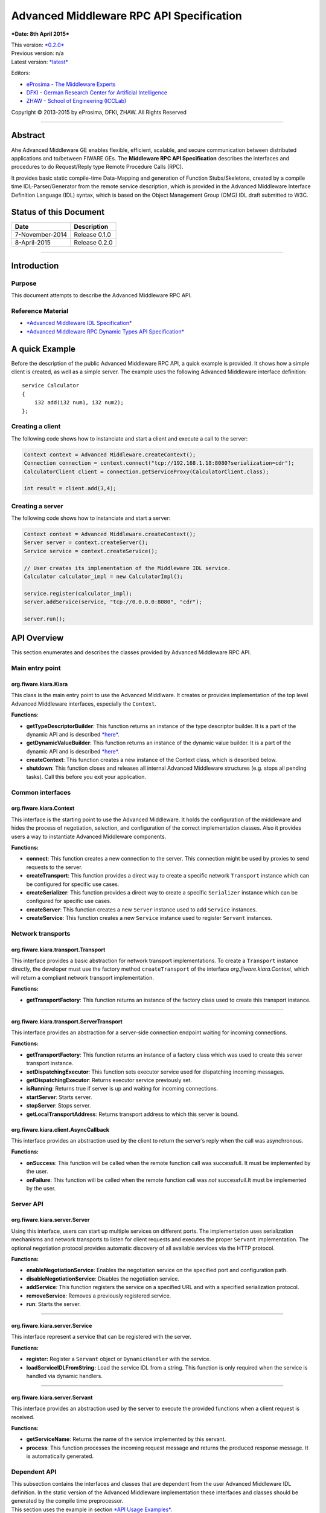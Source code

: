 Advanced Middleware RPC API Specification
=========================================

***Date: 8th April 2015***

| This version: `*0.2.0* <#>`__
| Previous version: n/a
| Latest version: `*latest* <Middleware_RPC_API_Specification.html>`__

Editors:

-  `eProsima - The Middleware
   Experts <http://eprosima.com/index.php/en/>`__
-  `DFKI - German Research Center for Artificial
   Intelligence <http://www.dfki.de/>`__
-  `ZHAW - School of Engineering
   (ICCLab) <http://blog.zhaw.ch/icclab>`__

Copyright © 2013-2015 by eProsima, DFKI, ZHAW. All Rights Reserved

--------------

Abstract
--------

Ahe Advanced Middleware GE enables flexible, efficient, scalable, and
secure communication between distributed applications and to/between
FIWARE GEs. The **Middleware RPC API Specification** describes the
interfaces and procedures to do Request/Reply type Remote Procedure
Calls (RPC).

It provides basic static compile-time Data-Mapping and generation of
Function Stubs/Skeletons, created by a compile time IDL-Parser/Generator
from the remote service description, which is provided in the Advanced
Middleware Interface Definition Language (IDL) syntax, which is based on
the Object Management Group (OMG) IDL draft submitted to W3C.

Status of this Document
-----------------------

+-------------------+-------------------+
| **Date**          | **Description**   |
+===================+===================+
| 7-November-2014   | Release 0.1.0     |
+-------------------+-------------------+
| 8-April-2015      | Release 0.2.0     |
+-------------------+-------------------+

--------------

Introduction
------------

Purpose
~~~~~~~

This document attempts to describe the Advanced Middleware RPC API.

Reference Material
~~~~~~~~~~~~~~~~~~

-  `*Advanced Middleware IDL
   Specification* <./Middleware_IDL_Specification.html>`__
-  `*Advanced Middleware RPC Dynamic Types API
   Specification* <./Middleware_RPC_Dynamic_Types_API_Specification.html>`__

A quick Example
---------------

Before the description of the public Advanced Middleware RPC API, a
quick example is provided. It shows how a simple client is created, as
well as a simple server. The example uses the following Advanced
Middleware interface definition:

::

    service Calculator
    {
        i32 add(i32 num1, i32 num2);
    };

Creating a client
~~~~~~~~~~~~~~~~~

The following code shows how to instanciate and start a client and
execute a call to the server:

.. code:: java

    Context context = Advanced Middleware.createContext();
    Connection connection = context.connect("tcp://192.168.1.18:8080?serialization=cdr");
    CalculatorClient client = connection.getServiceProxy(CalculatorClient.class);

    int result = client.add(3,4);

Creating a server
~~~~~~~~~~~~~~~~~

The following code shows how to instanciate and start a server:

.. code:: java

    Context context = Advanced Middleware.createContext();
    Server server = context.createServer();
    Service service = context.createService();

    // User creates its implementation of the Middleware IDL service.
    Calculator calculator_impl = new CalculatorImpl();

    service.register(calculator_impl);
    server.addService(service, "tcp://0.0.0.0:8080", "cdr");

    server.run();

API Overview
------------

This section enumerates and describes the classes provided by Advanced
Middleware RPC API.

Main entry point
~~~~~~~~~~~~~~~~

org.fiware.kiara.Kiara
^^^^^^^^^^^^^^^^^^^^^^

This class is the main entry point to use the Advanced Middlware. It
creates or provides implementation of the top level Advanced Middleware
interfaces, especially the ``Context``.

**Functions**:

-  **getTypeDescriptorBuilder**: This function returns an instance of
   the type descriptor builder. It is a part of the dynamic API and is
   described
   `*here* <./Middleware_RPC_Dynamic_Types_API_Specification.html>`__.
-  **getDynamicValueBuilder**: This function returns an instance of the
   dynamic value builder. It is a part of the dynamic API and is
   described
   `*here* <./Middleware_RPC_Dynamic_Types_API_Specification.html>`__.
-  **createContext**: This function creates a new instance of the
   Context class, which is described below.
-  **shutdown**: This function closes and releases all internal Advanced
   Middleware structures (e.g. stops all pending tasks). Call this
   before you exit your application.

Common interfaces
~~~~~~~~~~~~~~~~~

org.fiware.kiara.Context
^^^^^^^^^^^^^^^^^^^^^^^^

This interface is the starting point to use the Advanced Middleware. It
holds the configuration of the middleware and hides the process of
negotiation, selection, and configuration of the correct implementation
classes. Also it provides users a way to instantiate Advanced Middleware
components.

**Functions:**

-  **connect**: This function creates a new connection to the server.
   This connection might be used by proxies to send requests to the
   server.
-  **createTransport**: This function provides a direct way to create a
   specific network ``Transport`` instance which can be configured for
   specific use cases.
-  **createSerializer**: This function provides a direct way to create a
   specific ``Serializer`` instance which can be configured for specific
   use cases.
-  **createServer**: This function creates a new ``Server`` instance
   used to add ``Service`` instances.
-  **createService**: This function creates a new ``Service`` instance
   used to register ``Servant`` instances.

Network transports
~~~~~~~~~~~~~~~~~~

org.fiware.kiara.transport.Transport
^^^^^^^^^^^^^^^^^^^^^^^^^^^^^^^^^^^^

This interface provides a basic abstraction for network transport
implementations. To create a ``Transport`` instance directly, the
developer must use the factory method ``createTransport`` of the
interface *org.fiware.kiara.Context*, which will return a compliant
network transport implementation.

**Functions:**

-  **getTransportFactory**: This function returns an instance of the
   factory class used to create this transport instance.

--------------

org.fiware.kiara.transport.ServerTransport
^^^^^^^^^^^^^^^^^^^^^^^^^^^^^^^^^^^^^^^^^^

This interface provides an abstraction for a server-side connection
endpoint waiting for incoming connections.

**Functions:**

-  **getTransportFactory**: This function returns an instance of a
   factory class which was used to create this server transport
   instance.
-  **setDispatchingExecutor**: This function sets executor service used
   for dispatching incoming messages.
-  **getDispatchingExecutor**: Returns executor service previously set.
-  **isRunning**: Returns true if server is up and waiting for incoming
   connections.
-  **startServer**: Starts server.
-  **stopServer**: Stops server.
-  **getLocalTransportAddress**: Returns transport address to which this
   server is bound.

org.fiware.kiara.client.AsyncCallback
^^^^^^^^^^^^^^^^^^^^^^^^^^^^^^^^^^^^^

This interface provides an abstraction used by the client to return the
server’s reply when the call was asynchronous.

**Functions:**

-  **onSuccess**: This function will be called when the remote function
   call was successfull. It must be implemented by the user.
-  **onFailure**: This function will be called when the remote function
   call was *not* successfull.It must be implemented by the user.

Server API
~~~~~~~~~~

org.fiware.kiara.server.Server
^^^^^^^^^^^^^^^^^^^^^^^^^^^^^^

Using this interface, users can start up multiple services on different
ports. The implementation uses serialization mechanisms and network
transports to listen for client requests and executes the proper
``Servant`` implementation. The optional negotiation protocol provides
automatic discovery of all available services via the HTTP protocol.

**Functions:**

-  **enableNegotiationService**: Enables the negotiation service on the
   specified port and configuration path.
-  **disableNegotiationService**: Disables the negotiation service.
-  **addService**: This function registers the service on a specified
   URL and with a specified serialization protocol.
-  **removeService**: Removes a previously registered service.
-  **run**: Starts the server.

--------------

org.fiware.kiara.server.Service
^^^^^^^^^^^^^^^^^^^^^^^^^^^^^^^

This interface represent a service that can be registered with the
server.

**Functions:**

-  **register:** Register a ``Servant`` object or ``DynamicHandler``
   with the service.
-  **loadServiceIDLFromString:** Load the service IDL from a string.
   This function is only required when the service is handled via
   dynamic handlers.

--------------

org.fiware.kiara.server.Servant
^^^^^^^^^^^^^^^^^^^^^^^^^^^^^^^

This interface provides an abstraction used by the server to execute the
provided functions when a client request is received.

**Functions:**

-  **getServiceName**: Returns the name of the service implemented by
   this servant.
-  **process**: This function processes the incoming request message and
   returns the produced response message. It is automatically generated.

Dependent API
~~~~~~~~~~~~~

| This subsection contains the interfaces and classes that are dependent
  from the user Advanced Middleware IDL definition. In the static
  version of the Advanced Middleware implementation these interfaces and
  classes should be generated by the compile time preprocessor.
| This section uses the example in section `*API Usage
  Examples* <#api-usage-examples>`__.

--------------

x.y.<IDL-ServiceName>
^^^^^^^^^^^^^^^^^^^^^

This interface is a mapping of the Advanced Middleware IDL service. It
exposes the service’s procedures. All classes that implement these
service’s procedures, have to inherit from this interface. For example
the imlementation of the servant have to inherit from this interface,
allowing the user to implement the service’s procedures.

**Functions:**

-  **add**: This function is the mapping of the Advanced Middleware IDL
   service procedure ``add()``.

--------------

x.y.<IDL-ServiceName>Async
^^^^^^^^^^^^^^^^^^^^^^^^^^

This interface is a mapping of the Advanced Middleware IDL service. It
exposes the asynchronous version of the service’s procedures. All
classes that that implement these service’s asynchronous procedures have
to inherit from this interface.

**Functions:**

-  **add**: This function is the asynchronous version of the Advanced
   Middleware IDL service’s procedure ``add()``. It has no return value.

--------------

x.y.<IDL-ServiceName>Process
^^^^^^^^^^^^^^^^^^^^^^^^^^^^

This class is a mapping of the Advanced Middleware IDL service. It
provides the asynchronous version of the service’s processing
procedures.

**Functions:**

-  **add\_processAsync**: This function is the asynchronous version of
   the Advanced Middleware IDL service’s process procedure. It has no
   return value.

--------------

x.y.<IDL-ServiceName>Client
^^^^^^^^^^^^^^^^^^^^^^^^^^^

This interface provides the synchronous and asynchronous version of the
Advanced Middleware IDL service, because it implements the previously
described interfaces x.y.<IDL-ServiceName> and
x.y.<IDL-ServiceInterface>Async. The Advanced Middleware IDL service
proxy will implement this interface, allowing the user to call the
service’s remote procedures synchronously or asynchronously. It is only
used on the client side in order to make the Proxy to implement all the
functions for this service (both synchronous and asynchronous).

**Functions:**

-  **add**: Function inherited from *x.y.<IDL-ServiceName>* interface.
   This function is the mapping of the Advanced Middleware IDL service.
-  **add**: Function inherited from *x.y.<IDL-ServiceName>Async*
   interface. This function is the asynchronous version of the Advanced
   Middleware IDL service’s procedure.

--------------

x.y.<IDL-ServiceName>Proxy
^^^^^^^^^^^^^^^^^^^^^^^^^^

This class encapsulates the implementation of the interface
*x.y.<IDL-ServiceName>Client*. It provides the logic to call the
Advanced Middleware IDL service’s remote procedures, synchronously or
asynchronously.

**Functions:**

-  **add**: Function inherited from *x.y.<IDL-ServiceName>Client*
   interface. This function is the mapping of the Advanced Middleware
   IDL service.
-  **add**: Function inherited from *x.y.<IDL-ServiceName>Client*
   interface. This function is the asynchronous version of the Advanced
   Middleware IDL service’s procedure.

--------------

x.y.<IDL-ServiceName>Servant
^^^^^^^^^^^^^^^^^^^^^^^^^^^^

This abstract class can be used by users to implement the Advanced
Middleware IDL service’s procedures. This class implements the interface
*org.fiware.kiara.server.Servant*, providing the mechanism the server
will use to call the user’s procedure implementations. Also it inherits
from the interface *x.y.<IDL-ServiceName>* leaving the implementation of
this functions to the user.

Detailed API
------------

This section defines in detail the API provided by the classes defined
above.

Main entry point
~~~~~~~~~~~~~~~~

+------------------------------+----------------+-------------------------+------------+
| **org.fiware.kiara.Kiara**   |                |                         |            |
+==============================+================+=========================+============+
| **Attributes**               |                |                         |            |
+------------------------------+----------------+-------------------------+------------+
| *Name*                       | *Type*         |                         |            |
+------------------------------+----------------+-------------------------+------------+
| n/a                          | n/a            |                         |            |
+------------------------------+----------------+-------------------------+------------+
| **Public Operations**        |                |                         |            |
+------------------------------+----------------+-------------------------+------------+
| *Name*                       | *Parameters*   | *Returns/Type*          | *Raises*   |
+------------------------------+----------------+-------------------------+------------+
| getTypeDescriptorBuilder     |                | TypeDescriptorBuilder   |            |
+------------------------------+----------------+-------------------------+------------+
| getDynamicValueBuilder       |                | DynamicValueBuilder     |            |
+------------------------------+----------------+-------------------------+------------+
| createContext                |                | Context                 |            |
+------------------------------+----------------+-------------------------+------------+
| shutdown                     |                | void                    |            |
+------------------------------+----------------+-------------------------+------------+

Common interfaces
~~~~~~~~~~~~~~~~~

+--------------------------------+----------------+-------------------+---------------+
| **org.fiware.kiara.Context**   |                |                   |               |
+================================+================+===================+===============+
| **Attributes**                 |                |                   |               |
+--------------------------------+----------------+-------------------+---------------+
| *Name*                         | *Type*         |                   |               |
+--------------------------------+----------------+-------------------+---------------+
| n/a                            | n/a            |                   |               |
+--------------------------------+----------------+-------------------+---------------+
| **Public Operations**          |                |                   |               |
+--------------------------------+----------------+-------------------+---------------+
| *Name*                         | *Parameters*   | *Returns/Type*    | *Raises*      |
+--------------------------------+----------------+-------------------+---------------+
| connect                        |                | Connection        | IOException   |
+--------------------------------+----------------+-------------------+---------------+
|                                | url            | String            |               |
+--------------------------------+----------------+-------------------+---------------+
| connect                        |                | Connection        | IOException   |
+--------------------------------+----------------+-------------------+---------------+
|                                | transport      | Transport         |               |
+--------------------------------+----------------+-------------------+---------------+
|                                | serializer     | Serializer        |               |
+--------------------------------+----------------+-------------------+---------------+
| createService                  |                | Service           |               |
+--------------------------------+----------------+-------------------+---------------+
| createServer                   |                | Server            |               |
+--------------------------------+----------------+-------------------+---------------+
| createTransport                |                | Transport         | IOException   |
+--------------------------------+----------------+-------------------+---------------+
|                                | String         | url               |               |
+--------------------------------+----------------+-------------------+---------------+
| createServerTransport          |                | ServerTransport   | IOException   |
+--------------------------------+----------------+-------------------+---------------+
|                                | url            | String            |               |
+--------------------------------+----------------+-------------------+---------------+
| createSerializer               |                | Serializer        | IOException   |
+--------------------------------+----------------+-------------------+---------------+
|                                | name           | String            |               |
+--------------------------------+----------------+-------------------+---------------+

Network transports
~~~~~~~~~~~~~~~~~~

+--------------------------------------------+----------------+--------------------+------------+
| **org.fiware.kiara.transport.Transport**   |                |                    |            |
+============================================+================+====================+============+
| **Attributes**                             |                |                    |            |
+--------------------------------------------+----------------+--------------------+------------+
| *Name*                                     | *Type*         |                    |            |
+--------------------------------------------+----------------+--------------------+------------+
| n/a                                        | n/a            |                    |            |
+--------------------------------------------+----------------+--------------------+------------+
| **Public Operations**                      |                |                    |            |
+--------------------------------------------+----------------+--------------------+------------+
| *Name*                                     | *Parameters*   | *Returns/Type*     | *Raises*   |
+--------------------------------------------+----------------+--------------------+------------+
| getTransportFactory                        |                | TransportFactory   |            |
+--------------------------------------------+----------------+--------------------+------------+

Dependent API
~~~~~~~~~~~~~

Cause the described classes in this section are dependant of the
Advanced Middleware IDL service, this section will use the example in
section `*API Examples* <#api-examples>`__ to define them.

+-----------------------------+----------------+------------------+------------+
| **x.y.<IDL-ServiceName>**   |                |                  |            |
+=============================+================+==================+============+
| **Attributes**              |                |                  |            |
+-----------------------------+----------------+------------------+------------+
| *Name*                      | *Type*         |                  |            |
+-----------------------------+----------------+------------------+------------+
| n/a                         | n/a            |                  |            |
+-----------------------------+----------------+------------------+------------+
| **Public Operations**       |                |                  |            |
+-----------------------------+----------------+------------------+------------+
| *Name*                      | *Parameters*   | *Returns/Type*   | *Raises*   |
+-----------------------------+----------------+------------------+------------+
| add                         |                | int              |            |
+-----------------------------+----------------+------------------+------------+
|                             | num1           | int              |            |
+-----------------------------+----------------+------------------+------------+
|                             | num2           | int              |            |
+-----------------------------+----------------+------------------+------------+

+----------------------------------+----------------+--------------------------+------------+
| **x.y.<IDL-ServiceName>Async**   |                |                          |            |
+==================================+================+==========================+============+
| **Attributes**                   |                |                          |            |
+----------------------------------+----------------+--------------------------+------------+
| *Name*                           | *Type*         |                          |            |
+----------------------------------+----------------+--------------------------+------------+
| n/a                              | n/a            |                          |            |
+----------------------------------+----------------+--------------------------+------------+
| **Public Operations**            |                |                          |            |
+----------------------------------+----------------+--------------------------+------------+
| *Name*                           | *Parameters*   | *Returns/Type*           | *Raises*   |
+----------------------------------+----------------+--------------------------+------------+
| add                              |                | void                     |            |
+----------------------------------+----------------+--------------------------+------------+
|                                  | num1           | int                      |            |
+----------------------------------+----------------+--------------------------+------------+
|                                  | num2           | int                      |            |
+----------------------------------+----------------+--------------------------+------------+
|                                  | callback       | AsyncCallback<Integer>   |            |
+----------------------------------+----------------+--------------------------+------------+

+-----------------------------------------------------------------------+----------------+------------------+------------+
| **x.y.<IDL-ServiceName>Client**                                       |                |                  |            |
+=======================================================================+================+==================+============+
| **Attributes**                                                        |                |                  |            |
+-----------------------------------------------------------------------+----------------+------------------+------------+
| *Name*                                                                | *Type*         |                  |            |
+-----------------------------------------------------------------------+----------------+------------------+------------+
| n/a                                                                   | n/a            |                  |            |
+-----------------------------------------------------------------------+----------------+------------------+------------+
| **Public Operations**                                                 |                |                  |            |
+-----------------------------------------------------------------------+----------------+------------------+------------+
| *Name*                                                                | *Parameters*   | *Returns/Type*   | *Raises*   |
+-----------------------------------------------------------------------+----------------+------------------+------------+
| Inherited from x.y.<IDL-ServiceName> and x.y.<IDL-ServiceName>Async   |                |                  |            |
+-----------------------------------------------------------------------+----------------+------------------+------------+

+-----------------------------------------------------------------------+---------------------------------------------+------------------+------------+
| **x.y.<IDL-ServiceName>Proxy**                                        |                                             |                  |            |
+=======================================================================+=============================================+==================+============+
| **Attributes**                                                        |                                             |                  |            |
+-----------------------------------------------------------------------+---------------------------------------------+------------------+------------+
| *Name*                                                                | *Type*                                      |                  |            |
+-----------------------------------------------------------------------+---------------------------------------------+------------------+------------+
| m\_ser                                                                | org.fiware.kiara.serialization.Serializer   |                  |            |
+-----------------------------------------------------------------------+---------------------------------------------+------------------+------------+
| m\_transport                                                          | org.fiware.kiara.transport.Transport        |                  |            |
+-----------------------------------------------------------------------+---------------------------------------------+------------------+------------+
| **Public Operations**                                                 |                                             |                  |            |
+-----------------------------------------------------------------------+---------------------------------------------+------------------+------------+
| *Name*                                                                | *Parameters*                                | *Returns/Type*   | *Raises*   |
+-----------------------------------------------------------------------+---------------------------------------------+------------------+------------+
| Inherited from x.y.<IDL-ServiceName> and x.y.<IDL-ServiceName>Async   |                                             |                  |            |
+-----------------------------------------------------------------------+---------------------------------------------+------------------+------------+

+------------------------------------+----------------+---------------------+------------+
| **x.y.<IDL-ServiceName>Servant**   |                |                     |            |
+====================================+================+=====================+============+
| **Attributes**                     |                |                     |            |
+------------------------------------+----------------+---------------------+------------+
| *Name*                             | *Type*         |                     |            |
+------------------------------------+----------------+---------------------+------------+
| n/a                                | n/a            |                     |            |
+------------------------------------+----------------+---------------------+------------+
| **Public Operations**              |                |                     |            |
+------------------------------------+----------------+---------------------+------------+
| *Name*                             | *Parameters*   | *Returns/Type*      | *Raises*   |
+------------------------------------+----------------+---------------------+------------+
| getServiceName                     |                | String              |            |
+------------------------------------+----------------+---------------------+------------+
| process                            |                | TransportMessage    |            |
+------------------------------------+----------------+---------------------+------------+
|                                    | ser            | Serializer          |            |
+------------------------------------+----------------+---------------------+------------+
|                                    | message        | TransportMessage    |            |
+------------------------------------+----------------+---------------------+------------+
|                                    | transport      | Transport           |            |
+------------------------------------+----------------+---------------------+------------+
|                                    | messageId      | Object              |            |
+------------------------------------+----------------+---------------------+------------+
|                                    | bis            | BinaryInputStream   |            |
+------------------------------------+----------------+---------------------+------------+

+------------------------------------+----------------+--------------------+------------+
| **x.y.<IDL-ServiceName>Process**   |                |                    |            |
+====================================+================+====================+============+
| **Attributes**                     |                |                    |            |
+------------------------------------+----------------+--------------------+------------+
| *Name*                             | *Type*         |                    |            |
+------------------------------------+----------------+--------------------+------------+
| n/a                                | n/a            |                    |            |
+------------------------------------+----------------+--------------------+------------+
| **Public Operations**              |                |                    |            |
+------------------------------------+----------------+--------------------+------------+
| *Name*                             | *Parameters*   | *Returns/Type*     | *Raises*   |
+------------------------------------+----------------+--------------------+------------+
| add\_processsAsync                 |                | void               |            |
+------------------------------------+----------------+--------------------+------------+
|                                    | message        | TransportMessage   |            |
+------------------------------------+----------------+--------------------+------------+
|                                    | ser            | Serializer         |            |
+------------------------------------+----------------+--------------------+------------+
|                                    | callback       | AsyncCallback      |            |
+------------------------------------+----------------+--------------------+------------+

API Usage Examples
------------------

Examples used in this section are based on the following `*Advanced
Middleware IDL* <./Middleware_IDL_Specification.html>`__:

::

    service Calculator
    {
        i32 add(i32 num1, i32 num2);
    };

Client API
~~~~~~~~~~

Direct connection to remote service
^^^^^^^^^^^^^^^^^^^^^^^^^^^^^^^^^^^

This example shows how to create a direct connection to a server using
the TCP transport and the CDR serialization. After it creates the
connection, the service proxy is instantiated and used to call a remote
procedure.

.. code:: java

    Context context = Kiara.createContext();
    Connection connection = context.connect("tcp://192.168.1.18:8080?serialization=cdr");
    CalculatorClient client = connection.getServiceProxy(CalculatorClient.class);

    int result = client.add(3,4);

``Transport`` and ``Serialization`` instances are implizitly created by
the connection, based on the string parameter of the ``connect`` method.

Explicitly instanciate and configure Advanced Middleware components
~~~~~~~~~~~~~~~~~~~~~~~~~~~~~~~~~~~~~~~~~~~~~~~~~~~~~~~~~~~~~~~~~~~

This examples shows how to create a direct connection as above, but
using a TCP transport and CDR serialization created and configured
explicitly by the user.

.. code:: java

    Context context = Kiara.createContext();
    // User instantiates a transport object which can be configured later.
    Transport transport = context.createTransport("tcp://192.168.1.18:8080");
    // User instantiates a serialization object which can be configured later.
    Serializer serializer = context.createSerializer("cdr");
    Connection connection = context.connect(transport, serializer);
    CalculatorClient client = connection.getServiceProxy(CalculatorClient.class);

    int result = client.add(3,4);

Server API
~~~~~~~~~~

Providing a service
~~~~~~~~~~~~~~~~~~~

This examples shows how to create a server and add a service to it.

.. code:: java

    Context context = Kiara.createContext();
    Server server = context.createServer();
    Service service = context.createService();

    // User creates and registers it's implementation of the servant.
    Calculator calculator_impl = new CalculatorServantImpl();
    service.register(calculator_impl);

    // Add the service to the server
    server.addService(service, "tcp://0.0.0.0:8080", "cdr");

    server.run();

``Transport`` and ``Serialization`` instances are implizitly created by
the connection, based on the string parameters of the ``addService``
method.

Explicitly instanciate and configure Advanced Middleware components
~~~~~~~~~~~~~~~~~~~~~~~~~~~~~~~~~~~~~~~~~~~~~~~~~~~~~~~~~~~~~~~~~~~

This examples shows how to provide a service as above, but using a TCP
transport and CDR serialization created and configured explicitly by the
user.

.. code:: java

    Context context = Kiara.createContext();
    Server server = context.createServer();
    Service service = context.createService();

    // User creates and registers it's implementation of the servant.
    Calculator calculator_impl = new CalculatorServantImpl();
    service.register(calculator_impl);

    // Transport and Serializer are expicitly created ...
    Transport transport = context.createTransport("tcp://0.0.0.0:8080");
    Serializer serializer = context.createSerializer("cdr");

    // ... and bound to the service when adding it to the server
    server.addService(service, transport, serializer);

    server.run();
